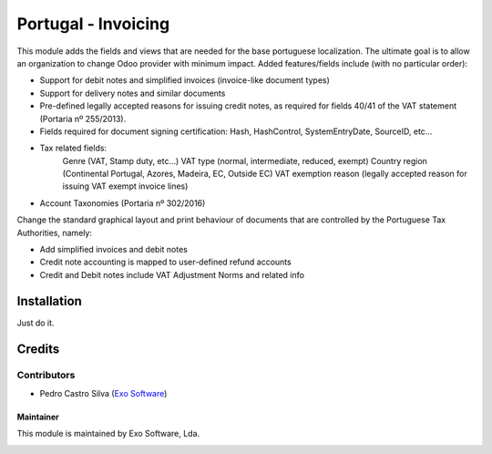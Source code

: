 ====================
Portugal - Invoicing
====================

This module adds the fields and views that are needed for the base portuguese localization.
The ultimate goal is to allow an organization to change Odoo provider with minimum
impact. Added features/fields include (with no particular order):

* Support for debit notes and simplified invoices (invoice-like document types)
* Support for delivery notes and similar documents
* Pre-defined legally accepted reasons for issuing credit notes, as required for fields 40/41 of the VAT statement (Portaria nº 255/2013).
* Fields required for document signing certification: Hash, HashControl, SystemEntryDate, SourceID, etc...
* Tax related fields:
    Genre (VAT, Stamp duty, etc...)
    VAT type (normal, intermediate, reduced, exempt)
    Country region (Continental Portugal, Azores, Madeira, EC, Outside EC)
    VAT exemption reason (legally accepted reason for issuing VAT exempt invoice lines)
* Account Taxonomies (Portaria nº 302/2016)

Change the standard graphical layout and print behaviour of documents that are
controlled by the Portuguese Tax Authorities, namely:


- Add simplified invoices and debit notes
- Credit note accounting is mapped to user-defined refund accounts
- Credit and Debit notes include VAT Adjustment Norms and related info

Installation
============

Just do it.

Credits
========

Contributors
~~~~~~~~~~~~

- Pedro Castro Silva (`Exo Software <https://exosoftware.pt>`_)


Maintainer
----------

This module is maintained by Exo Software, Lda.

.. image:: https://exosoftware.pt/logo.png
   :alt: Exo Software
   :target: https://exosoftware.pt
   :width: 100px
